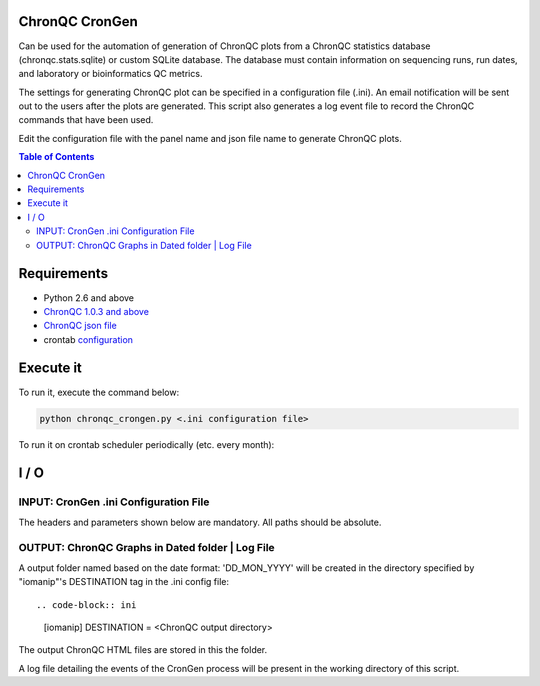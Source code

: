ChronQC CronGen
=================
Can be used for the automation of generation of ChronQC plots from a ChronQC statistics database (chronqc.stats.sqlite) or custom SQLite database. The database must contain information on sequencing runs, run dates, and laboratory or bioinformatics QC metrics. 

The settings for generating ChronQC plot can be specified in a configuration file (.ini). An email notification will be sent out to the users after the plots are generated. This script also generates a log event file to record the ChronQC commands that have been used.

Edit the configuration file with the panel name and json file name to generate ChronQC plots.

.. contents:: **Table of Contents**


Requirements
============
* Python 2.6 and above
* `ChronQC 1.0.3 and above <https://github.com/nilesh-tawari/ChronQC>`_
* `ChronQC json file <http://chronqc.readthedocs.io/en/latest/plots/plot_options.html>`_
* crontab `configuration <https://crontab.guru/>`_

Execute it
==========

To run it, execute the command below:

.. code-block:: shell
 
 python chronqc_crongen.py <.ini configuration file>

..

To run it on crontab scheduler periodically (etc. every month):

.. code-block:: 
 0 0 1 * * python chronqc_crongen.py <.ini configuration file>
..

I / O
=====
INPUT: CronGen .ini Configuration File
--------------------------------------

The headers and parameters shown below are mandatory.  All paths should be absolute.

.. code-block:: ini
 [email] 
 TO = <email 1>, <email 2>
 HOST = <from email address> 
 CC = <cc email 1>, <cc email 2>
 SMTP_SERVER = <smpt server ip address>

 [template] 
 SUBJECT = [ Monthly QC statistics ] Month of %s 
 NOTICE = <br>Dear Users,</br> <p><br>ChronQC plots are ready for viewing in:  <br>%s</br></br></p><br>Thank you.</br><br>*** This is an  automated mail, please do not reply ***</br> 

 [chronqc] 
 DATABASE = <database path>
 GEN_CMD = chronqc plot -o %s %s %s %s
 
 [chronqc_json] 
 <panel name 1> = <panel 1 .json path>
 <panel name 2> = <panel 2 .json path>
 
 [iomanip] 
 DESTINATION = <ChronQC output directory> 
..

OUTPUT: ChronQC Graphs in Dated folder | Log File
-------------------------------------------------
A output folder named based on the date format: 'DD_MON_YYYY' will be created in the directory specified by "iomanip"'s DESTINATION tag in the .ini config file::

.. code-block:: ini
 [iomanip] 
 DESTINATION = <ChronQC output directory>
..
 
The output ChronQC HTML files are stored in this the folder.

A log file detailing the events of the CronGen process will be present in the working directory of this script.
